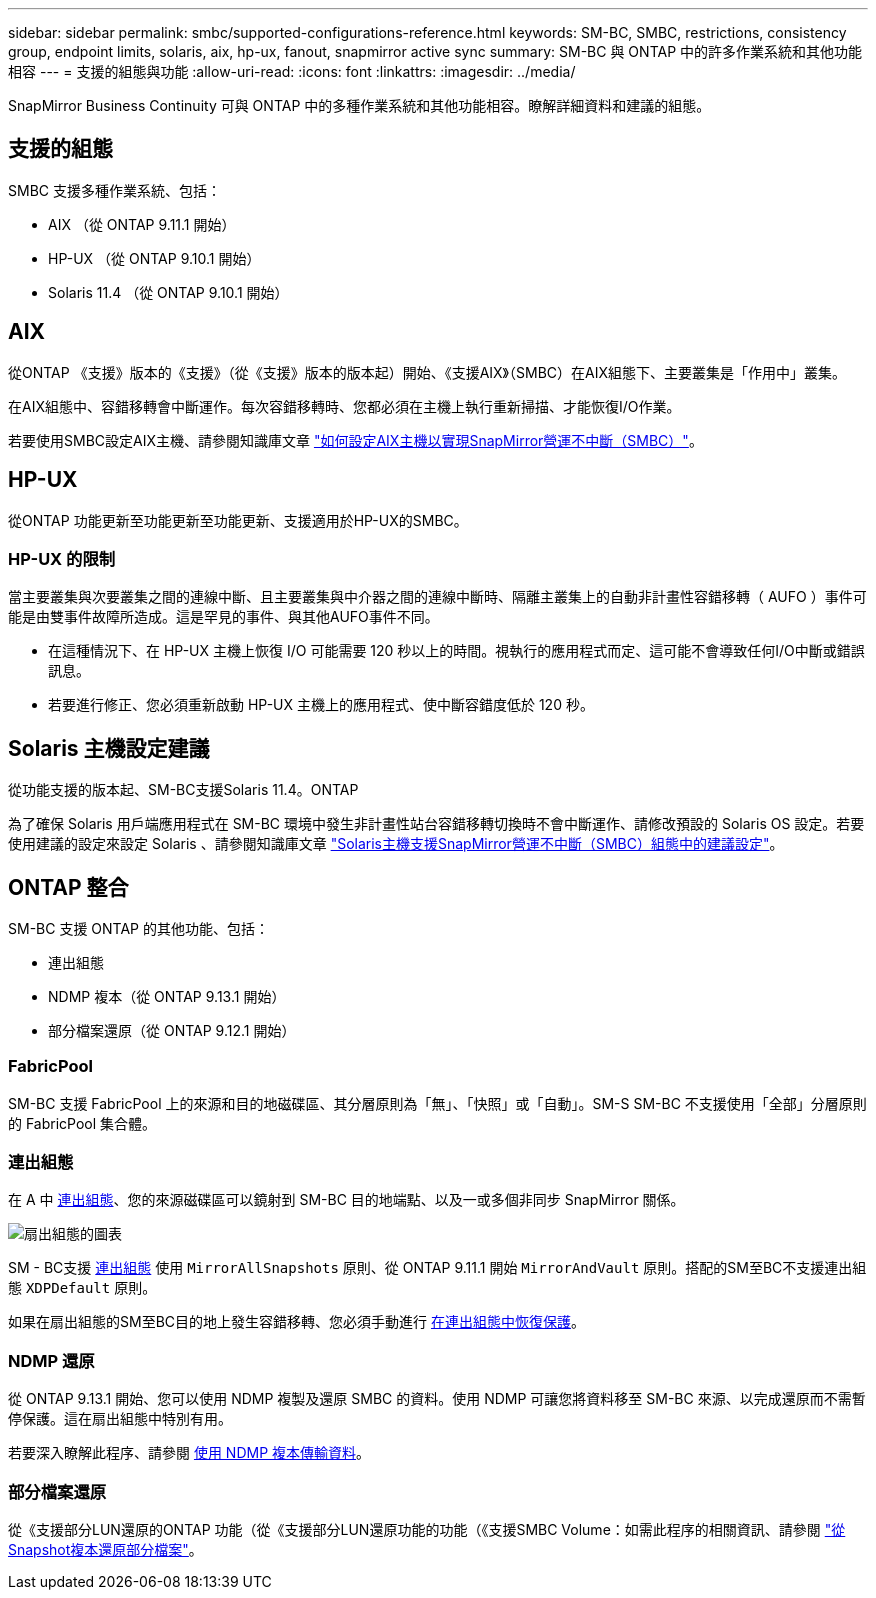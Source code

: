 ---
sidebar: sidebar 
permalink: smbc/supported-configurations-reference.html 
keywords: SM-BC, SMBC, restrictions, consistency group, endpoint limits, solaris, aix, hp-ux, fanout, snapmirror active sync 
summary: SM-BC 與 ONTAP 中的許多作業系統和其他功能相容 
---
= 支援的組態與功能
:allow-uri-read: 
:icons: font
:linkattrs: 
:imagesdir: ../media/


[role="lead"]
SnapMirror Business Continuity 可與 ONTAP 中的多種作業系統和其他功能相容。瞭解詳細資料和建議的組態。



== 支援的組態

SMBC 支援多種作業系統、包括：

* AIX （從 ONTAP 9.11.1 開始）
* HP-UX （從 ONTAP 9.10.1 開始）
* Solaris 11.4 （從 ONTAP 9.10.1 開始）




== AIX

從ONTAP 《支援》版本的《支援》（從《支援》版本的版本起）開始、《支援AIX》（SMBC）在AIX組態下、主要叢集是「作用中」叢集。

在AIX組態中、容錯移轉會中斷運作。每次容錯移轉時、您都必須在主機上執行重新掃描、才能恢復I/O作業。

若要使用SMBC設定AIX主機、請參閱知識庫文章 link:https://kb.netapp.com/Advice_and_Troubleshooting/Data_Protection_and_Security/SnapMirror/How_to_configure_an_AIX_host_for_SnapMirror_Business_Continuity_(SM-BC)["如何設定AIX主機以實現SnapMirror營運不中斷（SMBC）"]。



== HP-UX

從ONTAP 功能更新至功能更新至功能更新、支援適用於HP-UX的SMBC。



=== HP-UX 的限制

當主要叢集與次要叢集之間的連線中斷、且主要叢集與中介器之間的連線中斷時、隔離主叢集上的自動非計畫性容錯移轉（ AUFO ）事件可能是由雙事件故障所造成。這是罕見的事件、與其他AUFO事件不同。

* 在這種情況下、在 HP-UX 主機上恢復 I/O 可能需要 120 秒以上的時間。視執行的應用程式而定、這可能不會導致任何I/O中斷或錯誤訊息。
* 若要進行修正、您必須重新啟動 HP-UX 主機上的應用程式、使中斷容錯度低於 120 秒。




== Solaris 主機設定建議

從功能支援的版本起、SM-BC支援Solaris 11.4。ONTAP

為了確保 Solaris 用戶端應用程式在 SM-BC 環境中發生非計畫性站台容錯移轉切換時不會中斷運作、請修改預設的 Solaris OS 設定。若要使用建議的設定來設定 Solaris 、請參閱知識庫文章 link:https://kb.netapp.com/Advice_and_Troubleshooting/Data_Protection_and_Security/SnapMirror/Solaris_Host_support_recommended_settings_in_SnapMirror_Business_Continuity_(SM-BC)_configuration["Solaris主機支援SnapMirror營運不中斷（SMBC）組態中的建議設定"^]。



== ONTAP 整合

SM-BC 支援 ONTAP 的其他功能、包括：

* 連出組態
* NDMP 複本（從 ONTAP 9.13.1 開始）
* 部分檔案還原（從 ONTAP 9.12.1 開始）




=== FabricPool

SM-BC 支援 FabricPool 上的來源和目的地磁碟區、其分層原則為「無」、「快照」或「自動」。SM-S SM-BC 不支援使用「全部」分層原則的 FabricPool 集合體。



=== 連出組態

在 A 中 xref:../data-protection/supported-deployment-config-concept.html[連出組態]、您的來源磁碟區可以鏡射到 SM-BC 目的地端點、以及一或多個非同步 SnapMirror 關係。

image:fanout-diagram.png["扇出組態的圖表"]

SM - BC支援 xref:../data-protection/supported-deployment-config-concept.html[連出組態] 使用 `MirrorAllSnapshots` 原則、從 ONTAP 9.11.1 開始 `MirrorAndVault` 原則。搭配的SM至BC不支援連出組態 `XDPDefault` 原則。

如果在扇出組態的SM至BC目的地上發生容錯移轉、您必須手動進行 xref:smbc_admin_what_happens_during_an_automatic_unplanned_failover.html#resume-protection-in-a-fan-out-configuration-after-failover[在連出組態中恢復保護]。



=== NDMP 還原

從 ONTAP 9.13.1 開始、您可以使用 NDMP 複製及還原 SMBC 的資料。使用 NDMP 可讓您將資料移至 SM-BC 來源、以完成還原而不需暫停保護。這在扇出組態中特別有用。

若要深入瞭解此程序、請參閱 xref:../tape-backup/transfer-data-ndmpcopy-task.html[使用 NDMP 複本傳輸資料]。



=== 部分檔案還原

從《支援部分LUN還原的ONTAP 功能（從《支援部分LUN還原功能的功能（《支援SMBC Volume：如需此程序的相關資訊、請參閱 link:../data-protection/restore-part-file-snapshot-task.html["從Snapshot複本還原部分檔案"]。

